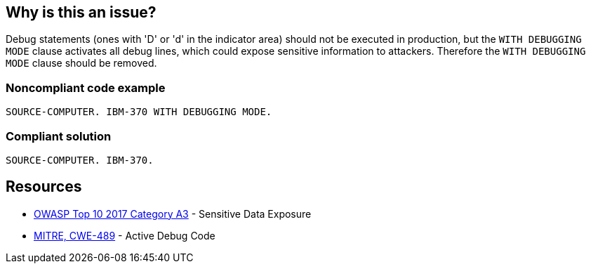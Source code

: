 == Why is this an issue?

Debug statements (ones with 'D' or 'd'  in the indicator area) should not be executed in production, but the ``++WITH DEBUGGING MODE++`` clause activates all debug lines, which could expose sensitive information to attackers. Therefore the ``++WITH DEBUGGING MODE++`` clause should be removed.


=== Noncompliant code example

[source,cobol]
----
SOURCE-COMPUTER. IBM-370 WITH DEBUGGING MODE.
----


=== Compliant solution

[source,cobol]
----
SOURCE-COMPUTER. IBM-370.
----


== Resources

* https://www.owasp.org/www-project-top-ten/2017/A3_2017-Sensitive_Data_Exposure[OWASP Top 10 2017 Category A3] - Sensitive Data Exposure
* https://cwe.mitre.org/data/definitions/489[MITRE, CWE-489] - Active Debug Code

ifdef::env-github,rspecator-view[]

'''
== Implementation Specification
(visible only on this page)

=== Message

Remove this clause activating debugging mode


endif::env-github,rspecator-view[]
